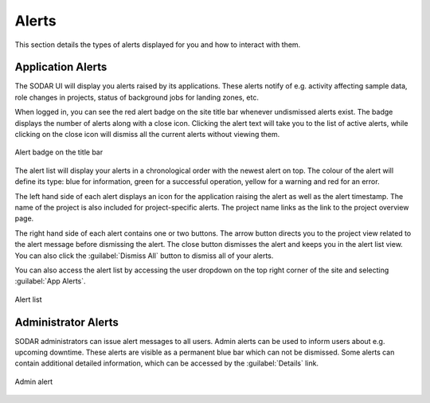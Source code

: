 .. _ui_alerts:

Alerts
^^^^^^

This section details the types of alerts displayed for you and how to interact
with them.


Application Alerts
==================

The SODAR UI will display you alerts raised by its applications. These alerts
notify of e.g. activity affecting sample data, role changes in projects, status
of background jobs for landing zones, etc.

When logged in, you can see the red alert badge on the site title bar whenever
undismissed alerts exist. The badge displays the number of alerts along with a
close icon. Clicking the alert text will take you to the list of active alerts,
while clicking on the close icon will dismiss all the current alerts without
viewing them.

.. figure:: _static/sodar_ui/alert_titlebar.png
    :align: center
    :scale: 70%

    Alert badge on the title bar

The alert list will display your alerts in a chronological order with the newest
alert on top. The colour of the alert will define its type: blue for
information, green for a successful operation, yellow for a warning and red for
an error.

The left hand side of each alert displays an icon for the application raising
the alert as well as the alert timestamp. The name of the project is also
included for project-specific alerts. The project name links as the link to the
project overview page.

The right hand side of each alert contains one or two buttons. The arrow button
directs you to the project view related to the alert message before dismissing
the alert. The close button dismisses the alert and keeps you in the alert list
view. You can also click the :guilabel:`Dismiss All` button to dismiss all of
your alerts.

You can also access the alert list by accessing the user dropdown on the top
right corner of the site and selecting :guilabel:`App Alerts`.

.. figure:: _static/sodar_ui/alert_list.png
    :align: center
    :scale: 70%

    Alert list


.. _ui_alerts_admin:

Administrator Alerts
====================

SODAR administrators can issue alert messages to all users. Admin alerts can
be used to inform users about e.g. upcoming downtime. These alerts are visible
as a permanent blue bar which can not be dismissed. Some alerts can contain
additional detailed information, which can be accessed by the
:guilabel:`Details` link.

.. figure:: _static/sodar_ui/alert_admin.png
    :align: center
    :scale: 50%

    Admin alert

